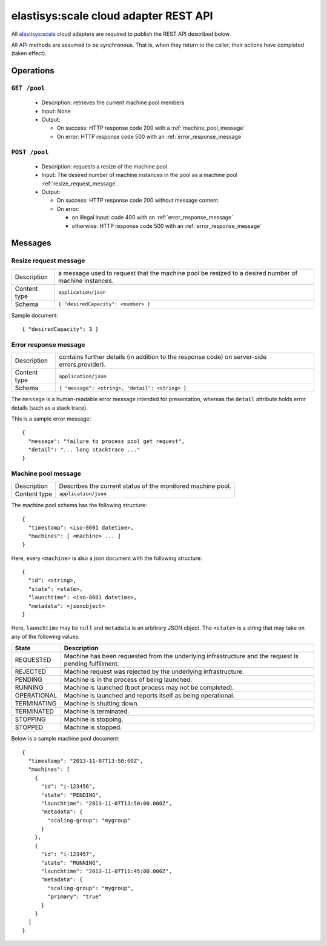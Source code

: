 .. elastisys:scale cloud adapter REST API documentation master file, created by
   sphinx-quickstart on Thu Jan 30 14:51:57 2014.
   You can adapt this file completely to your liking, but it should at least
   contain the root `toctree` directive.

elastisys:scale cloud adapter REST API
======================================

All `elastisys:scale <http://elastisys.com/scale>`_ cloud adapters 
are required to publish the REST API described below. 

All API methods are assumed to be synchronous.
That is, when they return to the caller, their actions have completed (taken effect).


Operations
----------

``GET /pool``
*************

  - Description: retrieves the current machine pool members

  - Input: None

  - Output: 

    - On success: HTTP response code 200 with a :ref:`machine_pool_message`

    - On error: HTTP response code 500 with an :ref:`error_response_message`

``POST /pool``
*************

  - Description: requests a resize of the machine pool
  
  - Input: The desired number of machine instances in the pool as a machine pool :ref:`resize_request_message`.

  - Output:
  
    - On success: HTTP response code 200 without message content.
  
    - On error: 
      
      - on illegal input: code 400 with an :ref:`error_response_message`
    
      - otherwise: HTTP response code 500 with an :ref:`error_response_message`


Messages
--------

.. _resize_request_message:

Resize request message
**********************

+--------------+----------------------------------------------------+
| Description  | a message used to request that the machine pool be |
|              | resized to a desired number of machine instances.  |
+--------------+----------------------------------------------------+
| Content type |  ``application/json``                              |
+--------------+----------------------------------------------------+
| Schema       | ``{ "desiredCapacity": <number> }``                |
+--------------+----------------------------------------------------+

Sample document: ::

     { "desiredCapacity": 3 }


.. _error_response_message:

Error response message
**********************

+--------------+----------------------------------------------------+
| Description  | contains further details (in addition to the       |
|              | response code) on server-side errors.provider).    |
+--------------+----------------------------------------------------+
| Content type |  ``application/json``                              |
+--------------+----------------------------------------------------+
| Schema       | ``{ "message": <string>, "detail": <string> }``    |
+--------------+----------------------------------------------------+

The ``message`` is a human-readable error message intended for presentation, 
whereas the ``detail`` attribute holds error details (such as a stack trace).

This is a sample error message: ::

  {
    "message": "failure to process pool get request",
    "detail": "... long stacktrace ..."
  }



.. _machine_pool_message:

Machine pool message
********************

+--------------+----------------------------------------------------+
| Description  | Describes the current status of the monitored      |
|              | machine pool.                                      |
+--------------+----------------------------------------------------+
| Content type |  ``application/json``                              |
+--------------+----------------------------------------------------+

The machine pool schema has the following structure: ::

   {
     "timestamp": <iso-8601 datetime>,
     "machines": [ <machine> ... ]
   }

Here, every ``<machine>`` is also a json document with the following structure: ::

  {
    "id": <string>,
    "state": <state>,
    "launchtime": <iso-8601 datetime>,
    "metadata": <jsonobject>
  } 

Here, ``launchtime`` may be ``null`` and ``metadata`` is an arbitrary JSON object.
The ``<state>`` is a string that may take on any of the following values:

+-------------+---------------------------------------------------------------------+
| State       | Description                                                         |
+=============+=====================================================================+
| REQUESTED   | Machine has been requested from the underlying infrastructure and   |
|             |	the request is pending fulfillment.                                 |
+-------------+---------------------------------------------------------------------+
| REJECTED    | Machine request was rejected by the underlying infrastructure.      |
+-------------+---------------------------------------------------------------------+
| PENDING     | Machine is in the process of being launched.                        |
+-------------+---------------------------------------------------------------------+
| RUNNING     | Machine is launched (boot process may not be completed).            |
+-------------+---------------------------------------------------------------------+
| OPERATIONAL | Machine is launched and reports itself as being operational.        |
+-------------+---------------------------------------------------------------------+
| TERMINATING | Machine is shutting down.                                           |
+-------------+---------------------------------------------------------------------+
| TERMINATED  | Machine is terminated.                                              |
+-------------+---------------------------------------------------------------------+
| STOPPING    | Machine is stopping.                                                |
+-------------+---------------------------------------------------------------------+
| STOPPED     | Machine is stopped.                                                 |
+-------------+---------------------------------------------------------------------+

Below is a sample machine pool document: ::


  {
    "timestamp": "2013-11-07T13:50:00Z",
    "machines": [
      {
        "id": "i-123456",
        "state": "PENDING",
        "launchtime": "2013-11-07T13:50:00.000Z",        
        "metadata": {
          "scaling-group": "mygroup"
        }
      },
      {
        "id": "i-123457",
        "state": "RUNNING",
        "launchtime": "2013-11-07T11:45:00.000Z",        
        "metadata": {
          "scaling-group": "mygroup",
          "primary": "true"
        }
      }
    ]
  }


